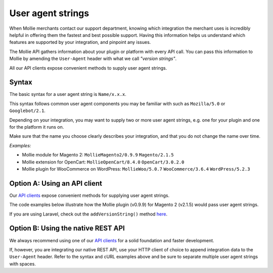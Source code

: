 User agent strings
==================
When Mollie merchants contact our support department, knowing which integration the merchant uses is incredibly helpful
in offering them the fastest and best possible support. Having this information helps us understand which features are
supported by your integration, and pinpoint any issues.

The Mollie API gathers information about your plugin or platform with every API call. You can pass this information to
Mollie by amending the ``User-Agent`` header with what we call *"version strings"*.

All our API clients expose convenient methods to supply user agent strings.

Syntax
------
The basic syntax for a user agent string is ``Name/x.x.x``.

This syntax follows common user agent components you may be familiar with such as ``Mozilla/5.0`` or ``Googlebot/2.1``.

Depending on your integration, you may want to supply two or more user agent strings, e.g. one for your plugin and one
for the platform it runs on.

Make sure that the name you choose clearly describes your integration, and that you do not change the name over time.

*Examples:*

* Mollie module for Magento 2: ``MollieMagento2/0.9.9`` ``Magento/2.1.5``
* Mollie extension for OpenCart: ``MollieOpenCart/8.4.0`` ``OpenCart/3.0.2.0``
* Mollie plugin for WooCommerce on WordPress: ``MollieWoo/5.0.7`` ``WooCommerce/3.6.4`` ``WordPress/5.2.3``

Option A: Using an API client
-----------------------------
Our `API clients <https://docs.mollie.com/#clients-modules-and-plugins>`_ expose convenient methods for supplying
user agent strings.

The code examples below illustrate how the Mollie plugin (v0.9.9) for Magento 2 (v2.1.5) would pass user agent strings.

.. code-block-selector::
   .. code-block:: bash
      :linenos:

      curl -X POST https://api.mollie.com/v2/payments \
         -H "Authorization: Bearer test_dHar4XY7LxsDOtmnkVtjNVWXLSlXsM" \
         -A "MollieMagento2/0.9.9 Magento/2.1.5" \
         -d '...'

   .. code-block:: php
      :linenos:

      <?php
      $mollie = new \Mollie\Api\MollieApiClient();
      $mollie->setApiKey("test_dHar4XY7LxsDOtmnkVtjNVWXLSlXsM");

      $mollie->addVersionString("MollieMagento2/0.9.9");
      $mollie->addVersionString("Magento/2.1.5");

   .. code-block:: python
      :linenos:

      from mollie.api.client import Client

      mollie_client = Client()
      mollie_client.set_api_key('test_dHar4XY7LxsDOtmnkVtjNVWXLSlXsM')

      mollie_client.set_user_agent_component('MollieMagento2', 0.9.9)
      mollie_client.set_user_agent_component('Magento', 2.1.5)

   .. code-block:: ruby
      :linenos:

      Mollie::Client.configure do |config|
        config.api_key = 'test_dHar4XY7LxsDOtmnkVtjNVWXLSlXsM'
      end

      Mollie::Client.instance.add_version_string('MollieMagento2/0.9.9')
      Mollie::Client.instance.add_version_string('Magento/2.1.5')

   .. code-block:: javascript
      :linenos:

      const { createMollieClient } = require('@mollie/api-client');

      const mollieClient = createMollieClient({ apiKey: 'test_dHar4XY7LxsDOtmnkVtjNVWXLSlXsM' });
        apiKey: 'test_dHar4XY7LxsDOtmnkVtjNVWXLSlXsM',
        versionStrings: 'MollieMagento2/0.9.9 Magento/2.1.5'
      });

If you are using Laravel, check out the ``addVersionString()`` method
`here <https://github.com/mollie/laravel-mollie/blob/master/CHANGELOG.md#250-2019-03-03>`_.

Option B: Using the native REST API
-----------------------------------
We always recommend using one of our `API clients <https://docs.mollie.com/#clients-modules-and-plugins>`_ for a solid
foundation and faster development.

If, however, you are integrating our native REST API, use your HTTP client of choice to append integration data to the
``User-Agent`` header. Refer to the syntax and cURL examples above and be sure to separate multiple user agent strings
with spaces.
